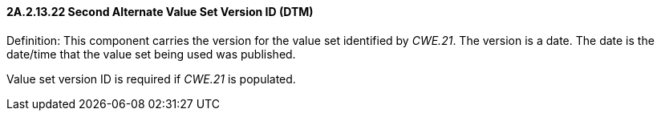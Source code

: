 ==== 2A.2.13.22 Second Alternate Value Set Version ID (DTM)

Definition: This component carries the version for the value set identified by _CWE.21_. The version is a date. The date is the date/time that the value set being used was published.

Value set version ID is required if _CWE.21_ is populated.

